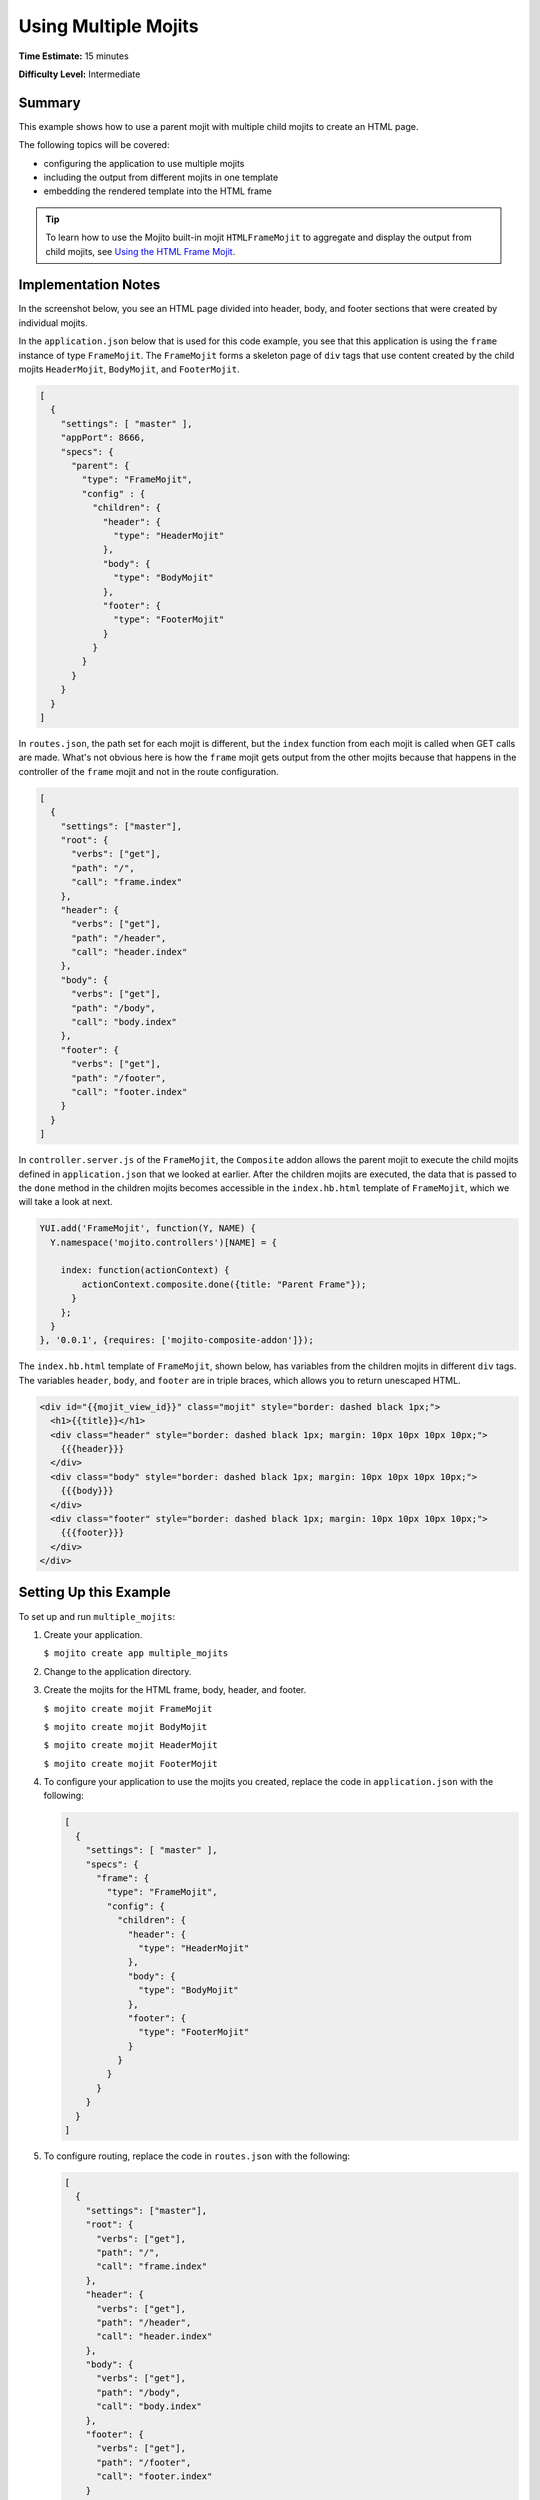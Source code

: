 =====================
Using Multiple Mojits
=====================

**Time Estimate:** 15 minutes

**Difficulty Level:** Intermediate

.. _code_exs_multiple_mojits-summary:

Summary
=======

This example shows how to use a parent mojit with multiple child mojits to create an HTML 
page.

The following topics will be covered:

- configuring the application to use multiple mojits
- including the output from different mojits in one template
- embedding the rendered template into the HTML frame

.. tip:: 
         To learn how to use the Mojito built-in mojit ``HTMLFrameMojit`` to aggregate 
         and display the output from child mojits, see 
         `Using the HTML Frame Mojit <./htmlframe_view.html>`_.

.. _code_exs_multiple_mojits-notes:

Implementation Notes
====================

In the screenshot below, you see an HTML page divided into header, body, and footer 
sections that were created by individual mojits.

.. image:: images/preview.multiple_mojits.gif
   :height: 368px
   :width: 401px

In the ``application.json`` below that is used for this code example, you see that this 
application is using the ``frame`` instance of type ``FrameMojit``. The ``FrameMojit`` 
forms a skeleton page of ``div`` tags that use content created by the child mojits 
``HeaderMojit``, ``BodyMojit``, and ``FooterMojit``.

.. code-block:: javascript

   [
     {
       "settings": [ "master" ],
       "appPort": 8666,
       "specs": {
         "parent": {
           "type": "FrameMojit",
           "config" : {
             "children": {
               "header": {
                 "type": "HeaderMojit"
               },
               "body": {
                 "type": "BodyMojit"
               },
               "footer": {
                 "type": "FooterMojit"
               }
             }
           }
         }
       }
     }
   ]

In ``routes.json``, the path set for each mojit is different, but the ``index`` function 
from each mojit is called when GET calls are made. What's not obvious here is how the 
``frame`` mojit gets output from the other mojits because that happens in the controller 
of the ``frame`` mojit and not in the route configuration.

.. code-block:: javascript

   [
     {
       "settings": ["master"],
       "root": {
         "verbs": ["get"],
         "path": "/",
         "call": "frame.index"
       },
       "header": {
         "verbs": ["get"],
         "path": "/header",
         "call": "header.index"
       },
       "body": {
         "verbs": ["get"],
         "path": "/body",
         "call": "body.index"
       },
       "footer": {
         "verbs": ["get"],
         "path": "/footer",
         "call": "footer.index"
       }
     }
   ]

In ``controller.server.js`` of the ``FrameMojit``, the ``Composite`` addon allows the 
parent mojit to execute the child mojits defined in ``application.json`` that we looked at 
earlier. After the children mojits are executed, the data that is passed to the ``done`` 
method in the children mojits becomes accessible in the ``index.hb.html`` template of 
``FrameMojit``, which we will take a look at next.

.. code-block:: javascript

   YUI.add('FrameMojit', function(Y, NAME) {
     Y.namespace('mojito.controllers')[NAME] = {   

       index: function(actionContext) {
           actionContext.composite.done({title: "Parent Frame"});
         }
       };
     }
   }, '0.0.1', {requires: ['mojito-composite-addon']});

The ``index.hb.html`` template of ``FrameMojit``, shown below, has variables from the 
children mojits in different ``div`` tags. The variables ``header``, ``body``, and 
``footer`` are in triple braces, which allows you to return unescaped HTML.

.. code-block:: html

   <div id="{{mojit_view_id}}" class="mojit" style="border: dashed black 1px;">
     <h1>{{title}}</h1>
     <div class="header" style="border: dashed black 1px; margin: 10px 10px 10px 10px;">
       {{{header}}}
     </div>
     <div class="body" style="border: dashed black 1px; margin: 10px 10px 10px 10px;">
       {{{body}}}
     </div>
     <div class="footer" style="border: dashed black 1px; margin: 10px 10px 10px 10px;">
       {{{footer}}}
     </div>
   </div>

.. _code_exs_multiple_mojits-setup:

Setting Up this Example
=======================

To set up and run ``multiple_mojits``:

#. Create your application.

   ``$ mojito create app multiple_mojits``
#. Change to the application directory.
#. Create the mojits for the HTML frame, body, header, and footer.

   ``$ mojito create mojit FrameMojit``

   ``$ mojito create mojit BodyMojit``

   ``$ mojito create mojit HeaderMojit``

   ``$ mojito create mojit FooterMojit``

#. To configure your application to use the mojits you created, replace the code in 
   ``application.json`` with the following:

   .. code-block:: javascript

      [
        {
          "settings": [ "master" ],
          "specs": {
            "frame": {
              "type": "FrameMojit",
              "config": {
                "children": {
                  "header": {
                    "type": "HeaderMojit"
                  },
                  "body": {
                    "type": "BodyMojit"
                  },
                  "footer": {
                    "type": "FooterMojit"
                  }
                }
              }
            }
          }
        }
      ]

#. To configure routing, replace the code in ``routes.json`` with the following:

   .. code-block:: javascript

      [
        {
          "settings": ["master"],
          "root": {
            "verbs": ["get"],
            "path": "/",
            "call": "frame.index"
          },
          "header": {
            "verbs": ["get"],
            "path": "/header",
            "call": "header.index"
          },
          "body": {
            "verbs": ["get"],
            "path": "/body",
            "call": "body.index"
          },
          "footer": {
            "verbs": ["get"],
            "path": "/footer",
            "call": "footer.index"
          }
        }
      ]

#. Change to ``mojits/FrameMojit``.
#. To allow the ``FrameMojit`` to execute its child mojits, replace the code in 
   ``controller.server.js`` with the following:

   .. code-block:: javascript

      YUI.add('FrameMojit', function(Y, NAME) {
        Y.namespace('mojito.controllers')[NAME] = {   

          index: function(actionContext) {
              actionContext.composite.done({title: "Parent Frame"});
          }
        };
      }, '0.0.1', {requires: ['mojito-composite-addon']});

#. Modify the default template to use Handlebars expressions from the child mojits by 
   replacing the code in ``views/index.hb.html`` with the following:

   .. code-block:: javascript

      <div id="{{mojit_view_id}}" class="mojit" style="border: dashed black 1px;">
        <h1>{{title}}</h1>
        <div class="header" style="border: dashed black 1px; margin: 10px 10px 10px 10px;">
          {{{header}}}
        </div>
        <div class="body" style="border: dashed black 1px; margin: 10px 10px 10px 10px;">
          {{{body}}}
        </div>
        <div class="footer" style="border: dashed black 1px; margin: 10px 10px 10px 10px;">
          {{{footer}}}
        </div>
      </div>

#. Change to ``HeaderMojit`` directory.

   ``$ cd ../HeaderMojit``

#. Replace the code in ``controller.server.js`` with the following:

   .. code-block:: javascript

      YUI.add('HeaderMojit', function(Y, NAME) {
        Y.namespace('mojito.controllers')[NAME] = {   

          index: function(actionContext) {
            actionContext.done({title: "Header"});
          }
        };
      }, '0.0.1', {requires: []});

   The ``done`` method will make its parameters available to the template.

#. Replace the code in ``views/index.hb.html`` with the following:

   .. code-block:: html

      <div id="{{mojit_view_id}}" class="mojit">
        <h3>{{title}}</h3>
      </div>

   This HTML fragment will be included in the header section of the default template of 
   ``FrameMojit``.

#. Change to ``BodyMojit`` directory.

   ``$ cd ../BodyMojit``

#. Replace the code in ``controller.server.js`` with the following:

   .. code-block:: javascript

      YUI.add('BodyMojit', function(Y, NAME) {
        Y.namespace('mojito.controllers')[NAME] = {   

          index: function(actionContext) {
            actionContext.done({title: "Body"});
          }
        };
      }, '0.0.1', {requires: []});

#. Replace the code in ``views/index.hb.html`` with the following:

   .. code-block:: html

      <div id="{{mojit_view_id}}" class="mojit">
        <h4>{{title}}</h4>
      </div>

   This HTML fragment will be included in the body section of the default template of 
   ``FrameMojit``.

#. Change to the ``FooterMojit`` directory.

   ``$ cd ../FooterMojit``

#. Replace the code in ``controller.server.js`` with the following:

   .. code-block:: javascript

      YUI.add('FooterMojit', function(Y, NAME) {
        Y.namespace('mojito.controllers')[NAME] = {   

          index: function(actionContext) {
            actionContext.done({title: "Footer"});
          }
        };
      }, '0.0.1', {requires: ['mojito']});

#. Replace the code in ``views/index.hb.html`` with the following:

   .. code-block:: html

      <div id="{{mojit_view_id}}" class="mojit">
        <h3>{{title}}</h3>
      </div>

   This HTML fragment will be included in the footer section of the default template of 
   ``FrameMojit``.

#. From the application directory, run the server.

   ``$ mojito start``
#. To view your application, go to the URL:

   http://localhost:8666

.. _code_exs_multiple_mojits-src:

Source Code
===========

- `Application Configuration <http://github.com/yahoo/mojito/tree/master/examples/developer-guide/multiple_mojits/application.json>`_
- `Multiple Mojit Application <http://github.com/yahoo/mojito/tree/master/examples/developer-guide/multiple_mojits/>`_


